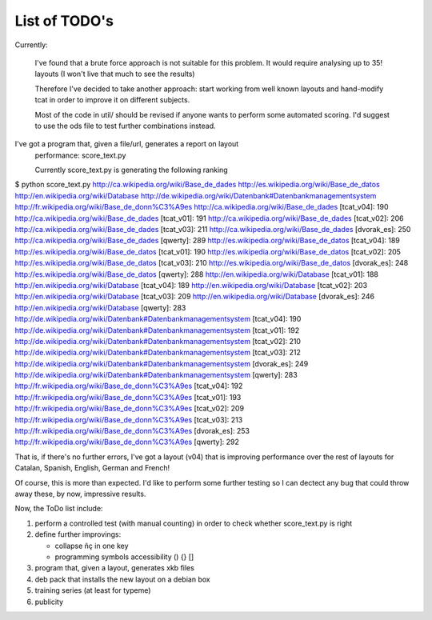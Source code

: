 ##############
List of TODO's
##############

Currently:

    I've found that a brute force approach is not suitable for this
    problem. It would require analysing up to 35! layouts (I won't
    live that much to see the results)

    Therefore I've decided to take another approach: start working
    from well known layouts and hand-modify tcat in order to improve
    it on different subjects.

    Most of the code in util/ should be revised if anyone wants to
    perform some automated scoring. I'd suggest to use the ods file to
    test further combinations instead.

I've got a program that, given a file/url, generates a report on layout
   performance: score_text.py

   Currently score_text.py is generating the following ranking

$ python score_text.py http://ca.wikipedia.org/wiki/Base_de_dades http://es.wikipedia.org/wiki/Base_de_datos http://en.wikipedia.org/wiki/Database http://de.wikipedia.org/wiki/Datenbank#Datenbankmanagementsystem http://fr.wikipedia.org/wiki/Base_de_donn%C3%A9es
http://ca.wikipedia.org/wiki/Base_de_dades [tcat_v04]: 190
http://ca.wikipedia.org/wiki/Base_de_dades [tcat_v01]: 191
http://ca.wikipedia.org/wiki/Base_de_dades [tcat_v02]: 206
http://ca.wikipedia.org/wiki/Base_de_dades [tcat_v03]: 211
http://ca.wikipedia.org/wiki/Base_de_dades [dvorak_es]: 250
http://ca.wikipedia.org/wiki/Base_de_dades [qwerty]: 289
http://es.wikipedia.org/wiki/Base_de_datos [tcat_v04]: 189
http://es.wikipedia.org/wiki/Base_de_datos [tcat_v01]: 190
http://es.wikipedia.org/wiki/Base_de_datos [tcat_v02]: 205
http://es.wikipedia.org/wiki/Base_de_datos [tcat_v03]: 210
http://es.wikipedia.org/wiki/Base_de_datos [dvorak_es]: 248
http://es.wikipedia.org/wiki/Base_de_datos [qwerty]: 288
http://en.wikipedia.org/wiki/Database [tcat_v01]: 188
http://en.wikipedia.org/wiki/Database [tcat_v04]: 189
http://en.wikipedia.org/wiki/Database [tcat_v02]: 203
http://en.wikipedia.org/wiki/Database [tcat_v03]: 209
http://en.wikipedia.org/wiki/Database [dvorak_es]: 246
http://en.wikipedia.org/wiki/Database [qwerty]: 283
http://de.wikipedia.org/wiki/Datenbank#Datenbankmanagementsystem [tcat_v04]: 190
http://de.wikipedia.org/wiki/Datenbank#Datenbankmanagementsystem [tcat_v01]: 192
http://de.wikipedia.org/wiki/Datenbank#Datenbankmanagementsystem [tcat_v02]: 210
http://de.wikipedia.org/wiki/Datenbank#Datenbankmanagementsystem [tcat_v03]: 212
http://de.wikipedia.org/wiki/Datenbank#Datenbankmanagementsystem [dvorak_es]: 249
http://de.wikipedia.org/wiki/Datenbank#Datenbankmanagementsystem [qwerty]: 283
http://fr.wikipedia.org/wiki/Base_de_donn%C3%A9es [tcat_v04]: 192
http://fr.wikipedia.org/wiki/Base_de_donn%C3%A9es [tcat_v01]: 193
http://fr.wikipedia.org/wiki/Base_de_donn%C3%A9es [tcat_v02]: 209
http://fr.wikipedia.org/wiki/Base_de_donn%C3%A9es [tcat_v03]: 213
http://fr.wikipedia.org/wiki/Base_de_donn%C3%A9es [dvorak_es]: 253
http://fr.wikipedia.org/wiki/Base_de_donn%C3%A9es [qwerty]: 292

That is, if there's no further errors, I've got a layout (v04) that is
improving performance over the rest of layouts for Catalan, Spanish,
English, German and French!

Of course, this is more than expected. I'd like to perform some
further testing so I can dectect any bug that could throw away these,
by now, impressive results.


Now, the ToDo list include:

#. perform a controlled test (with manual counting) in order to check
   whether score_text.py is right

#. define further improvings:

   - collapse ñç in one key
   - programming symbols accessibility () {} []

#. program that, given a layout, generates xkb files

#. deb pack that installs the new layout on a debian box

#. training series (at least for typeme)

#. publicity
